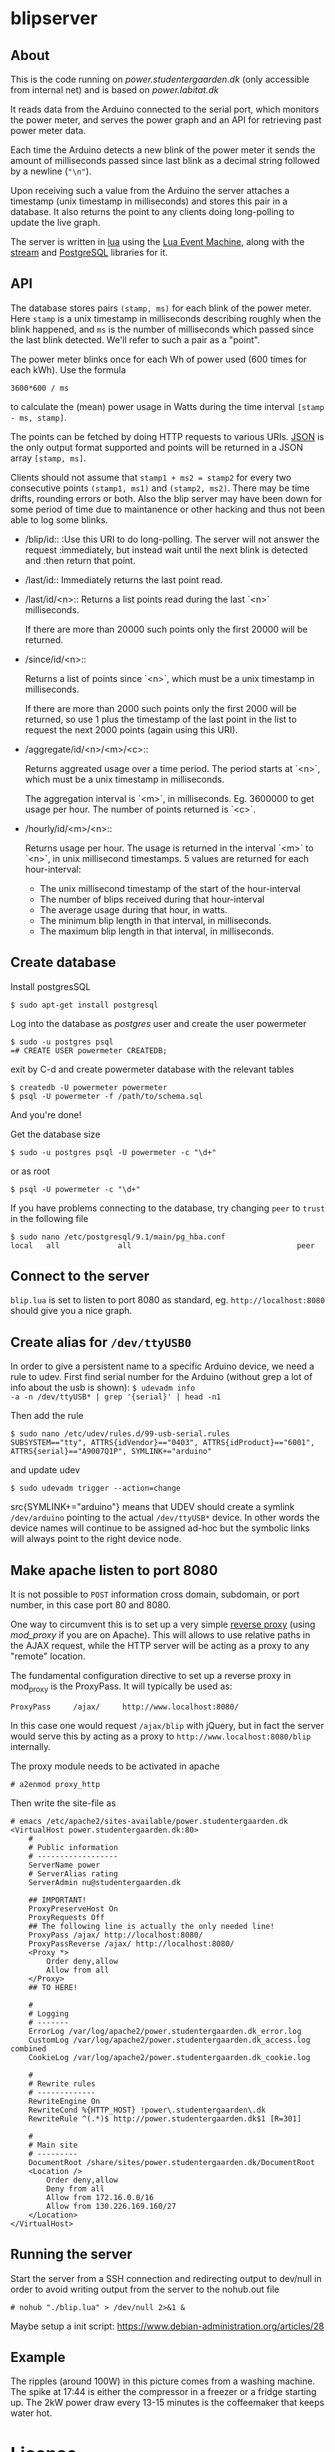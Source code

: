 # -*- coding: utf-8 -*-
* blipserver
** About

This is the code running on [[power.studentergaarden.dk]] (only accessible
from internal net) and is based on [[power.labitat.dk]]

It reads data from the Arduino connected to the serial port,
which monitors the power meter, and serves
the power graph and an API for retrieving past power meter data.

Each time the Arduino detects a new blink of the power meter it sends
the amount of milliseconds passed since last blink as a decimal string followed
by a newline (="\n"=).

Upon receiving such a value from the Arduino the server attaches a timestamp
(unix timestamp in milliseconds) and stores this pair in a database.
It also returns the point to any clients doing long-polling to update the
live graph.

The server is written in [[http://www.lua.org][lua]] using the [[https://github.com/esmil/lem][Lua Event Machine]], along with
the [[https://github.com/esmil/lem-streams][stream]] and [[https://github.com/esmil/lem-postgres][PostgreSQL]] libraries for it.

** API

The database stores pairs =(stamp, ms)= for each blink of the power meter.
Here =stamp= is a unix timestamp in milliseconds describing roughly when
the blink happened, and =ms= is the number of milliseconds which passed
since the last blink detected. We'll refer to such a pair as a "point".

The power meter blinks once for each Wh of power used (600 times for each kWh).
Use the formula

=3600*600 / ms=

to calculate the (mean) power usage in Watts during the time interval
=[stamp - ms, stamp]=.

The points can be fetched by doing HTTP requests to various URIs.
[[http://json.org][JSON]] is the only output format supported and points will be
returned in a JSON array =[stamp, ms]=.

Clients should not assume that =stamp1 + ms2 = stamp2= for every two
consecutive points =(stamp1, ms1)= and =(stamp2, ms2)=. There may be time drifts,
rounding errors or both. Also the blip server may have been down for some
period of time due to maintanence or other hacking and thus not been able
to log some blinks.

- /blip/id::
  :Use this URI to do long-polling. The server will not answer the request
  :immediately, but instead wait until the next blink is detected and
  :then return that point.

- /last/id::
  Immediately returns the last point read.

- /last/id/<n>::
  Returns a list points read during the last `<n>` milliseconds.

  If there are more than 20000 such points only the first 20000 will
  be returned.

- /since/id/<n>::

  Returns a list of points since `<n>`, which must be a unix timestamp in
  milliseconds.

  If there are more than 2000 such points only the first 2000 will be
  returned, so use 1 plus the timestamp of the last point in the list to request
  the next 2000 points (again using this URI).

- /aggregate/id/<n>/<m>/<c>::

  Returns aggreated usage over a time period. The period starts at `<n>`, which
  must be a unix timestamp in milliseconds.

  The aggregation interval is `<m>`, in milliseconds. Eg. 3600000 to get usage
  per hour. The number of points returned is `<c>`.

- /hourly/id/<m>/<n>::

  Returns usage per hour.
  The usage is returned in the interval `<m>` to `<n>`, in
  unix millisecond timestamps.
  5 values are returned for each hour-interval:
  * The unix millisecond timestamp of the start of the hour-interval
  * The number of blips received during that hour-interval
  * The average usage during that hour, in watts.
  * The minimum blip length in that interval, in milliseconds.
  * The maximum blip length in that interval, in milliseconds.
** Create database

Install postgresSQL

=$ sudo apt-get install postgresql=

Log into the database as /postgres/ user and create the user powermeter

#+BEGIN_SRC
$ sudo -u postgres psql
=# CREATE USER powermeter CREATEDB;
#+END_SRC

exit by C-d and create powermeter database with the relevant tables

#+BEGIN_SRC
$ createdb -U powermeter powermeter 
$ psql -U powermeter -f /path/to/schema.sql
#+END_SRC

And you're done!

Get the database size
#+BEGIN_SRC
$ sudo -u postgres psql -U powermeter -c "\d+"
#+END_SRC

or as root
#+BEGIN_SRC
$ psql -U powermeter -c "\d+"
#+END_SRC

If you have problems connecting to the database, try changing =peer= to =trust= in the following file

#+BEGIN_SRC
$ sudo nano /etc/postgresql/9.1/main/pg_hba.conf
local   all             all                                     peer
#+END_SRC

** Connect to the server

~blip.lua~  is set to listen to port 8080 as standard, eg. ~http://localhost:8080~ should give you a nice graph.

** Create alias for =/dev/ttyUSB0= 

In order to give a persistent name to a specific Arduino device, we
need a rule to udev.  First find serial number for the Arduino
(without grep a lot of info about the usb is shown): =$ udevadm info
-a -n /dev/ttyUSB* | grep '{serial}' | head -n1=

Then add the rule

#+BEGIN_SRC
$ sudo nano /etc/udev/rules.d/99-usb-serial.rules
SUBSYSTEM=="tty", ATTRS{idVendor}=="0403", ATTRS{idProduct}=="6001", ATTRS{serial}=="A9007Q1P", SYMLINK+="arduino"
#+END_SRC

and update udev

=$ sudo udevadm trigger --action=change=

src{SYMLINK+="arduino"} means that UDEV should create a symlink
=/dev/arduino= pointing to the actual =/dev/ttyUSB*= device. In other
words the device names will continue to be assigned ad-hoc but the
symbolic links will always point to the right device node.

** Make apache listen to port 8080
It is not possible to =POST= information cross domain, subdomain, or
port number, in this case port 80 and 8080.

One way to circumvent this is to set up a very simple [[http://en.wikipedia.org/wiki/Reverse_proxy][reverse proxy]]
(using [[mod_proxy]] if you are on Apache). This will allows to use
relative paths in the AJAX request, while the HTTP server will be
acting as a proxy to any "remote" location.

The fundamental configuration directive to set up a reverse proxy in
mod_proxy is the ProxyPass. It will typically be used as:

=ProxyPass     /ajax/     http://www.localhost:8080/=

In this case one would request =/ajax/blip= with jQuery, but in fact
the server would serve this by acting as a proxy to
=http://www.localhost:8080/blip= internally.


The proxy module needs to be activated in apache

=# a2enmod proxy_http=

Then write the site-file as
#+BEGIN_SRC
# emacs /etc/apache2/sites-available/power.studentergaarden.dk
<VirtualHost power.studentergaarden.dk:80>
	#
	# Public information
	# ------------------
    ServerName power
	# ServerAlias rating
	ServerAdmin nu@studentergaarden.dk

    ## IMPORTANT!
    ProxyPreserveHost On
    ProxyRequests Off
    ## The following line is actually the only needed line!
    ProxyPass /ajax/ http://localhost:8080/
    ProxyPassReverse /ajax/ http://localhost:8080/
    <Proxy *>
        Order deny,allow
        Allow from all
    </Proxy>
    ## TO HERE!

	#
	# Logging
	# -------
	ErrorLog /var/log/apache2/power.studentergaarden.dk_error.log
	CustomLog /var/log/apache2/power.studentergaarden.dk_access.log combined
	CookieLog /var/log/apache2/power.studentergaarden.dk_cookie.log

	#
	# Rewrite rules
	# -------------
	RewriteEngine On
	RewriteCond %{HTTP_HOST} !power\.studentergaarden\.dk
	RewriteRule ^(.*)$ http://power.studentergaarden.dk$1 [R=301]

	#
	# Main site
	# ---------
	DocumentRoot /share/sites/power.studentergaarden.dk/DocumentRoot
	<Location />
		Order deny,allow
		Deny from all
		Allow from 172.16.0.0/16
		Allow from 130.226.169.160/27
	</Location>
</VirtualHost>
#+END_SRC
** Running the server

Start the server from a SSH connection and redirecting output to
dev/null in order to avoid writing output from the server to the
nohub.out file

=# nohub "./blip.lua" > /dev/null 2>&1 &=

Maybe setup a init script:
https://www.debian-administration.org/articles/28

** Example
[[file:power-washing-machine.png]]

The ripples (around 100W) in this picture comes from a washing
machine. The spike at 17:44 is either the compressor in a freezer or a
fridge starting up. The 2kW power draw every 13-15 minutes is the
coffeemaker that keeps water hot.

* License

blipserver is free software. It is distributed under the terms of the
[[http://www.fsf.org/licensing/licenses/gpl.html][GNU General Public License]]
